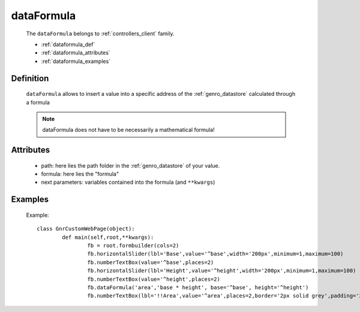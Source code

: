 .. _genro_dataformula:

===========
dataFormula
===========

	The ``dataFormula`` belongs to :ref:`controllers_client` family.

	* :ref:`dataformula_def`

	* :ref:`dataformula_attributes`

	* :ref:`dataformula_examples`

.. _dataformula_def:

Definition
===========

	.. method:: pane.dataFormula(path, formula[, **kwargs])

	``dataFormula`` allows to insert a value into a specific address of the :ref:`genro_datastore` calculated through a formula
	
	.. note:: dataFormula does not have to be necessarily a mathematical formula!

.. _dataformula_attributes:

Attributes
==========

	* path: here lies the path folder in the :ref:`genro_datastore` of your value.
	* formula: here lies the "formula"
	* next parameters: variables contained into the formula (and ``**kwargs``)
	
.. _dataformula_examples:

Examples
========

	Example::

		class GnrCustomWebPage(object):
			def main(self,root,**kwargs):
				fb = root.formbuilder(cols=2)
				fb.horizontalSlider(lbl='Base',value='^base',width='200px',minimum=1,maximum=100)
				fb.numberTextBox(value='^base',places=2)
				fb.horizontalSlider(lbl='Height',value='^height',width='200px',minimum=1,maximum=100)
				fb.numberTextBox(value='^height',places=2)
				fb.dataFormula('area','base * height', base='^base', height='^height')
				fb.numberTextBox(lbl='!!Area',value='^area',places=2,border='2px solid grey',padding='2px')
